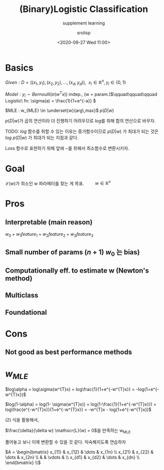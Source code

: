 #+title: (Binary)Logistic Classification
#+subtitle: supplement learning
#+date: <2020-09-27 Wed 11:00>
#+tags: python, bash, elisp, lisp, zoom
#+property: header-args:bash :results verbatim
#+property: header-args:elisp :exports both
#+property: header-args:ipython :session mglearn27-MLE :tangle "mglearn200927.py" :exports both

#+author: srolisp

* Basics
$Given: D = ((x_{1}, y_{1}), (x_{2}, y_{2}), \dots, (x_{d}, y_{d})),\ \ x_{i} \in \mathbb{R}^n, y_{i} \in \{0,1\}$

$Model: y_{i} \sim Bernoulli(\sigma(w^Tx))$ indep., (w = param.)\(\qquad\qquad\qquad Logistic\ fn:  \sigma(a) = \frac{1}{1+e^{-a}} \)

$MLE : w_{MLE} \in \underset{w}{arg\,max}$ $p(D|w)$ \\

\(\)
\begin{equation*}
\begin{split}
p(D|w) = \prod_{i=1}^{d} p(y_{i}|x_{i}, w) = \prod_{i=1}^{d} \alpha_{i}^{y_{i}}(1-\alpha_{i})^{1-y_{i}} \qquad\qquad\qquad \alpha_{i} = \sigma(w^{T}x_{i})
\end{split}
\end{equation*}
\(p(D|w)\)가 곱의 연산이라 더 진행하기 어려우므로 \(log\)를 취해 합의 연산으로 바꾸자. 

TODO: \(log\) 함수를 취할 수 있는 이유는 증가함수이므로 \(p(D|w)\) 가 최대가 되는 것은 \(log\ {p(D|w)}\) 가 최대가 되는 지점과 같다.

Loss 함수로 표현하기 위해 앞에 \(-\)를 취해서 최소함수로 변환시키자.

\begin{equation}
\mathscr{L}(w) = -log\ p(D|w) = -\sum_{i=1}^{d}\{y_{i}log\alpha_{i} + (1-y_{i})log(1-\alpha_{i})\}
\end{equation}

* Goal
\(\mathscr{L}(w)\)가 최소인 w 파라메터를 찾는 게 목표. \(\qquad w \in \mathbb{R}^n\)
* Pros

** Interpretable (main reason)
 $w_{0} + w_{1}feature_{1} + w_{2}feature_{2} + w_{3}feature_{3}$

** Small number of params $(n+1)$ $w_{0}$ 는 bias)

** Computationally eff. to estimate w (Newton's method)

** Multiclass

** Foundational

* Cons

** Not good as best performance methods

* $w_{MLE}$
\(log\alpha = log\sigma(w^{T}x) = log\frac{1}{1+e^{-w^{T}x}} = -log(1+e^{-w^{T}x})\)
#+NAME: eq:1
\begin{equation} 
\begin{split}
\frac{\delta}{\delta w_{j}}log\alpha_{i} & = \frac{\delta}{\delta w_{j}} -log({1+e^{-w^{T}x_{i}}}) \\
                                         & = \frac{e^{-w^{T}x_{i}}}{1+e^{-w^{T}x_{i}}}x_{ij} \\
                                         & = (1 - \alpha_{i})x_{ij} 
\end{split}
\end{equation} 
\(log(1-\alpha) = log(1- \sigma(w^{T}x)) = log(1-\frac{1}{1+e^{-w^{T}x}}) = log\frac{e^{-w^{T}x}}{1+e^{-w^{T}x}} = -w^{T}x - log(1+e^{-w^{T}x})\)
#+NAME: eq:2
\begin{equation}
\begin{split}
\frac{\delta}{\delta w_{j}}log(1-\alpha_{i}) & = \frac{\delta}{\delta w_{j}} (-w^{T}x_{i} - log(1+e^{-w^{T}x_{i}})) \\
                                             & = x_{ij} + \frac{\delta}{\delta w_{j}} - log(1+e^{-w^{T}x_{i}}) \\
\end{split}
\end{equation}
(2) 식을 활용해서,
\begin{equation}
\begin{split}
\frac{\delta}{\delta w_{j}}log(1-\alpha_{i}) & = x_{ij} + (1 - \alpha_{i})x_{ij} \\
                                             & = -\alpha_{i}x_{ij}
\end{split}
\end{equation}

\(\frac{\delta}{\delta w} \mathscr{L}(w) = 0\)을 만족하는 w_{MLE}
\begin{equation}
\mathscr{L}(w) = -\sum_{i=1}^{d}\{y_{i}log\alpha_{i} + (1-y_{i})log(1-\alpha_{i})\}
\end{equation}

\begin{equation}
\begin{split}
\frac{\delta}{\delta w_{j}} \mathscr{L}(w) & = -\sum_{i=1}^{d}\{y_{i}(1-a_{i})x_{ij} - (1-y_{i})\alpha_{i}x_{ij}\} \\
                                           & = -\sum_{i=1}^{d}\{y_{i}x_{ij} - \alpha_{i}x_{ij}\} \\
                                           & = \sum_{i=1}^{d}(\alpha_{i} - y_{i})x_{ij} \\
\end{split}
\end{equation}

\begin{equation}
\begin{split}
\frac{\delta}{\delta w_{j}} \mathscr{L}(w) & = \sum_{i=1}^{d}(\alpha_{i} - y_{i})x_{ij} \\
\end{split}
\end{equation}

\begin{equation}
\begin{split}
\frac{\delta}{\delta w_{1}} \mathscr{L}(w) & = \sum_{i=1}^{d}(\alpha_{i} - y_{i})x_{i1} \\
                                           & = (\alpha_{1}-y_{1})x_{11} + (\alpha_{2}-y_{2})x_{21} + \dots + (\alpha_{d}-y_{d})x_{d1} \\
\frac{\delta}{\delta w_{2}} \mathscr{L}(w) & = (\alpha_{1}-y_{1})x_{12} + (\alpha_{2}-y_{2})x_{22} + \dots + (\alpha_{d}-y_{d})x_{d2} \\
                                           & \vdots \\
\frac{\delta}{\delta w_{n}} \mathscr{L}(w) & = (\alpha_{1}-y_{1})x_{1n} + (\alpha_{2}-y_{2})x_{2n} + \dots + (\alpha_{d}-y_{d})x_{dn} \\
\end{split}
\end{equation}
풀어놓고 보니 이제 변환할 수 있을 것 같다. 익숙해지도록 연습하자

\(A = \begin{bmatrix}
                                           x_{11} & x_{12} & \dots & x_{1n} \\
                                           x_{21} & x_{22} & \dots & x_{2n} \\
                                                  &        & \vdots & \\
                                           x_{d1} & x_{d2} & \dots & x_{dn} \\
                                           \end{bmatrix} \\\)
\begin{equation}
\begin{split}
\frac{\delta}{\delta w} \mathscr{L}(w) & = \begin{bmatrix}
                                           \alpha_{1}-y_{1}  & \alpha_{2}-y_{2} & \alpha_{3}-y_{3} & \dots & \alpha_{d}-y_{d}
                                           \end{bmatrix}
                                           \begin{bmatrix}
                                           x_{11} & x_{12} & \dots & x_{1n} \\
                                           x_{21} & x_{22} & \dots & x_{2n} \\
                                                  &        & \vdots & \\
                                           x_{d1} & x_{d2} & \dots & x_{dn} \\
                                           \end{bmatrix} \\
                                       & = (a-y)^TA
\end{split}
\end{equation}
